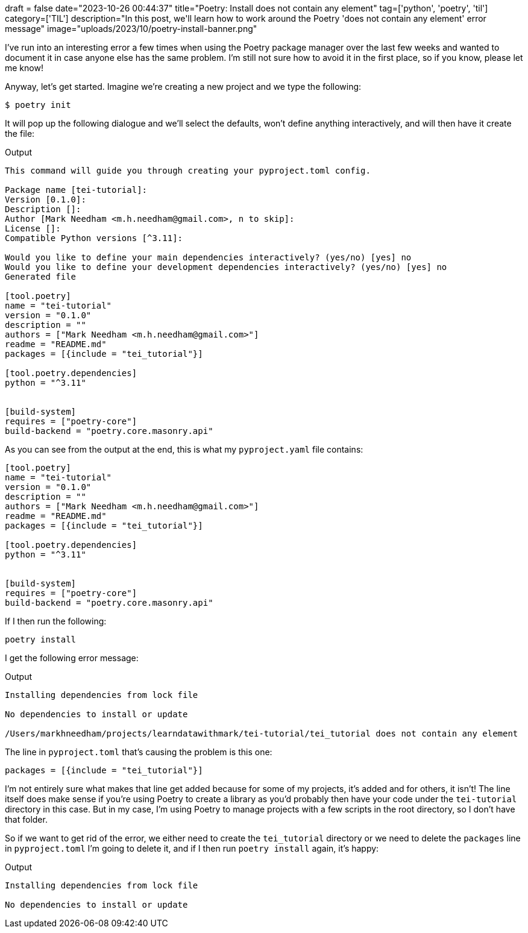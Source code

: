 +++
draft = false
date="2023-10-26 00:44:37"
title="Poetry: Install does not contain any element"
tag=['python', 'poetry', 'til']
category=['TIL']
description="In this post, we'll learn how to work around the Poetry 'does not contain any element' error message"
image="uploads/2023/10/poetry-install-banner.png"
+++

:icons: font

I've run into an interesting error a few times when using the Poetry package manager over the last few weeks and wanted to document it in case anyone else has the same problem.
I'm still not sure how to avoid it in the first place, so if you know, please let me know!

Anyway, let's get started.
Imagine we're creating a new project and we type the following:

[source, bash]
----
$ poetry init
----

It will pop up the following dialogue and we'll select the defaults, won't define anything interactively, and will then have it create the file:

.Output
[source, text]
----
This command will guide you through creating your pyproject.toml config.

Package name [tei-tutorial]:
Version [0.1.0]:
Description []:
Author [Mark Needham <m.h.needham@gmail.com>, n to skip]:
License []:
Compatible Python versions [^3.11]:

Would you like to define your main dependencies interactively? (yes/no) [yes] no
Would you like to define your development dependencies interactively? (yes/no) [yes] no
Generated file

[tool.poetry]
name = "tei-tutorial"
version = "0.1.0"
description = ""
authors = ["Mark Needham <m.h.needham@gmail.com>"]
readme = "README.md"
packages = [{include = "tei_tutorial"}]

[tool.poetry.dependencies]
python = "^3.11"


[build-system]
requires = ["poetry-core"]
build-backend = "poetry.core.masonry.api"
----

As you can see from the output at the end, this is what my `pyproject.yaml` file contains:

[source, toml]
----
[tool.poetry]
name = "tei-tutorial"
version = "0.1.0"
description = ""
authors = ["Mark Needham <m.h.needham@gmail.com>"]
readme = "README.md"
packages = [{include = "tei_tutorial"}]

[tool.poetry.dependencies]
python = "^3.11"


[build-system]
requires = ["poetry-core"]
build-backend = "poetry.core.masonry.api"
----

If I then run the following:

[source, bash]
----
poetry install
----

I get the following error message:

.Output
[source, text]
----
Installing dependencies from lock file

No dependencies to install or update

/Users/markhneedham/projects/learndatawithmark/tei-tutorial/tei_tutorial does not contain any element
----

The line in `pyproject.toml` that's causing the problem is this one:

[source, toml]
----
packages = [{include = "tei_tutorial"}]
----

I'm not entirely sure what makes that line get added because for some of my projects, it's added and for others, it isn't!
The line itself does make sense if you're using Poetry to create a library as you'd probably then have your code under the `tei-tutorial` directory in this case.
But in my case, I'm using Poetry to manage projects with a few scripts in the root directory, so I don't have that folder.

So if we want to get rid of the error, we either need to create the `tei_tutorial` directory or we need to delete the `packages` line in `pyproject.toml`
I'm going to delete it, and if I then run `poetry install` again, it's happy:

.Output
[source, text]
----
Installing dependencies from lock file

No dependencies to install or update
----